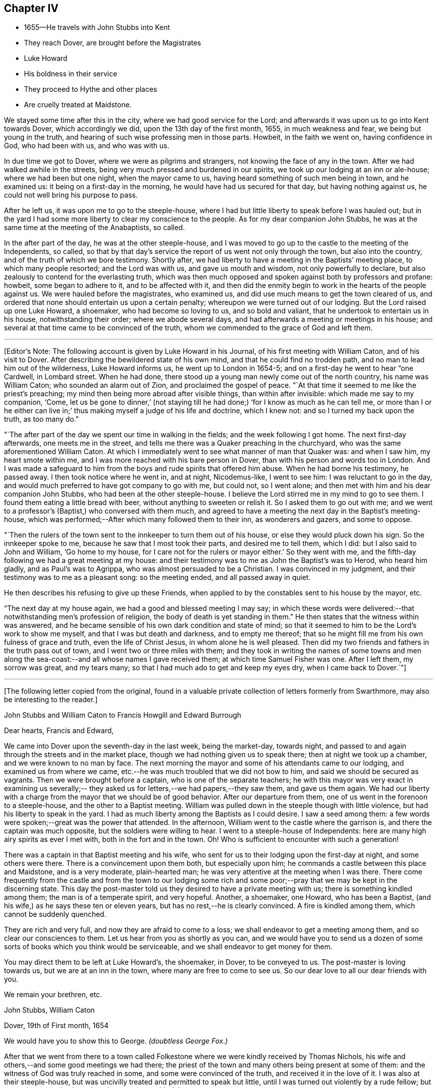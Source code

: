 == Chapter IV

[.chapter-synopsis]
* 1655--He travels with John Stubbs into Kent
* They reach Dover, are brought before the Magistrates
* Luke Howard
* His boldness in their service
* They proceed to Hythe and other places
* Are cruelly treated at Maidstone.

We stayed some time after this in the city, where we had good service for the Lord;
and afterwards it was upon us to go into Kent towards Dover, which accordingly we did,
upon the 13th day of the first month, 1655, in much weakness and fear,
we being but young in the truth, and hearing of such wise professing men in those parts.
Howbeit, in the faith we went on, having confidence in God, who had been with us,
and who was with us.

In due time we got to Dover, where we were as pilgrims and strangers,
not knowing the face of any in the town.
After we had walked awhile in the streets,
being very much pressed and burdened in our spirits,
we took up our lodging at an inn or ale-house; where we had been but one night,
when the mayor came to us, having heard something of such men being in town,
and he examined us: it being on a first-day in the morning,
he would have had us secured for that day, but having nothing against us,
he could not well bring his purpose to pass.

After he left us, it was upon me to go to the steeple-house,
where I had but little liberty to speak before I was hauled out;
but in the yard I had some more liberty to clear my conscience to the people.
As for my dear companion John Stubbs,
he was at the same time at the meeting of the Anabaptists, so called.

In the after part of the day, he was at the other steeple-house,
and I was moved to go up to the castle to the meeting of the Independents, so called,
so that by that day`'s service the report of us went not only through the town,
but also into the country, and of the truth of which we bore testimony.
Shortly after, we had liberty to have a meeting in the Baptists`' meeting place,
to which many people resorted; and the Lord was with us, and gave us mouth and wisdom,
not only powerfully to declare, but also zealously to contend for the everlasting truth,
which was then much opposed and spoken against both by professors and profane: howbeit,
some began to adhere to it, and to be affected with it,
and then did the enmity begin to work in the hearts of the people against us.
We were hauled before the magistrates, who examined us,
and did use much means to get the town cleared of us,
and ordered that none should entertain us upon a certain penalty;
whereupon we were turned out of our lodging.
But the Lord raised up one Luke Howard, a shoemaker, who had become so loving to us,
and so bold and valiant, that he undertook to entertain us in his house,
notwithstanding their order; where we abode several days,
and had afterwards a meeting or meetings in his house;
and several at that time came to be convinced of the truth,
whom we commended to the grace of God and left them.

[.small-break]
'''

+++[+++Editor`'s Note: The following account is given by Luke Howard in his Journal,
of his first meeting with William Caton, and of his visit to Dover.
After describing the bewildered state of his own mind,
and that he could find no trodden path, and no man to lead him out of the wilderness,
Luke Howard informs us, he went up to London in 1654-5;
and on a first-day he went to hear "`one Cardwell, in Lombard street.
When he had done, there stood up a young man newly come out of the north country,
his name was William Caton; who sounded an alarm out of Zion,
and proclaimed the gospel of peace.
"`At that time it seemed to me like the priest`'s preaching;
my mind then being more abroad after visible things, than within after invisible:
which made me say to my companion,
'`Come, let us be gone to dinner,`'
(not staying till he had done;)
'`for I know as much as he can tell me, or more than I or he either can live in;`'
thus making myself a judge of his life and doctrine,
which I knew not: and so I turned my back upon the truth, as too many do.`"

"`The after part of the day we spent our time in walking in the fields;
and the week following I got home.
The next first-day afterwards, one meets me in the street,
and tells me there was a Quaker preaching in the churchyard,
who was the same aforementioned William Caton.
At which I immediately went to see what manner of man that Quaker was:
and when I saw him, my heart smote within me,
and I was more reached with his bare person in Dover,
than with his person and words too in London.
And I was made a safeguard to him from the boys and rude spirits that offered him abuse.
When he had borne his testimony, he passed away.
I then took notice where he went in, and at night, Nicodemus-like, I went to see him:
I was reluctant to go in the day,
and would much preferred to have got company to go with me, but could not,
so I went alone; and then met with him and his dear companion John Stubbs,
who had been at the other steeple-house.
I believe the Lord stirred me in my mind to go to see them.
I found them eating a little bread with beer, without anything to sweeten or relish it.
So I asked them to go out with me;
and we went to a professor`'s (Baptist,) who conversed with them much,
and agreed to have a meeting the next day in the Baptist`'s meeting-house,
which was performed;--After which many followed them to their inn,
as wonderers and gazers, and some to oppose.

"`Then the rulers of the town sent to the innkeeper to turn them out of his house,
or else they would pluck down his sign.
So the innkeeper spoke to me, because he saw that I most took their parts,
and desired me to tell them, which I did: but I also said to John and William,
'`Go home to my house, for I care not for the rulers or mayor either.`'
So they went with me, and the fifth-day following we had a great meeting at my house:
and their testimony was to me as John the Baptist`'s was to Herod, who heard him gladly,
and as Paul`'s was to Agrippa, who was almost persuaded to be a Christian.
I was convinced in my judgment, and their testimony was to me as a pleasant song:
so the meeting ended, and all passed away in quiet.

He then describes his refusing to give up these Friends,
when applied to by the constables sent to his house by the mayor, etc.

"`The next day at my house again, we had a good and blessed meeting I may say;
in which these words were delivered:--that notwithstanding men`'s profession of religion,
the body of death is yet standing in them.`"
He then states that the witness within was answered,
and he became sensible of his own dark condition and state of mind;
so that it seemed to him to be the Lord`'s work to show me myself,
and that I was but death and darkness, and to empty me thereof;
that so he might fill me from his own fulness of grace and truth,
even the life of Christ Jesus, in whom alone he is well pleased.
Then did my two friends and fathers in the truth pass out of town,
and I went two or three miles with them;
and they took in writing the names of some towns and men along
the sea-coast:--and all whose names I gave received them;
at which time Samuel Fisher was one.
After I left them, my sorrow was great, and my tears many;
so that I had much ado to get and keep my eyes dry,
when I came back to Dover.`"+++]+++

[.asterism]
'''

[.emphasized]
+++[+++The following letter copied from the original,
found in a valuable private collection of letters formerly from Swarthmore,
may also be interesting to the reader.+++]+++

[.embedded-content-document.letter]
--

[.letter-heading]
John Stubbs and William Caton to Francis Howgill and Edward Burrough

[.salutation]
Dear hearts, Francis and Edward,

We came into Dover upon the seventh-day in the last week, being the market-day,
towards night, and passed to and again through the streets and in the market place,
though we had nothing given us to speak there; then at night we took up a chamber,
and we were known to no man by face.
The next morning the mayor and some of his attendants came to our lodging,
and examined us from where we came,
etc.--he was much troubled that we did not bow to him,
and said we should be secured as vagrants.
Then we were brought before a captain, who is one of the separate teachers;
he with this mayor was very exact in examining us severally;--
they asked us for letters,--we had papers,--they saw them,
and gave us them again.
We had our liberty with a charge from the mayor that we should be of good behavior.
After our departure from them, one of us went in the forenoon to a steeple-house,
and the other to a Baptist meeting.
William was pulled down in the steeple though with little violence,
but had his liberty to speak in the yard.
I had as much liberty among the Baptists as I could desire.
I saw a seed among them: a few words were spoken;--great was the power that attended.
In the afternoon, William went to the castle where the garrison is,
and there the captain was much opposite, but the soldiers were willing to hear.
I went to a steeple-house of Independents:
here are many high airy spirits as ever I met with, both in the fort and in the town.
Oh! Who is sufficient to encounter with such a generation!

There was a captain in that Baptist meeting and his wife,
who sent for us to their lodging upon the first-day at night, and some others were there.
There is a convincement upon them both, but especially upon him;
he commands a castle between this place and Maidstone, and is a very moderate,
plain-hearted man; he was very attentive at the meeting when I was there.
There come frequently from the castle and from the town to our lodging some
rich and some poor;--pray that we may be kept in the discerning state.
This day the post-master told us they desired to have a private meeting with us;
there is something kindled among them; the man is of a temperate spirit,
and very hopeful.
Another, a shoemaker, one Howard, who has been a Baptist,
(and his wife,) as he says these ten or eleven years,
but has no rest,--he is clearly convinced.
A fire is kindled among them, which cannot be suddenly quenched.

They are rich and very full, and now they are afraid to come to a loss;
we shall endeavor to get a meeting among them, and so clear our consciences to them.
Let us hear from you as shortly as you can,
and we would have you to send us a dozen of some sorts
of books which you think would be serviceable,
and we shall endeavor to get money for them.

You may direct them to be left at Luke Howard`'s, the shoemaker, in Dover,
to be conveyed to us.
The post-master is loving towards us, but we are at an inn in the town,
where many are free to come to see us.
So our dear love to all our dear friends with you.

[.signed-section-closing]
We remain your brethren, etc.

[.signed-section-signature]
John Stubbs, William Caton

[.signed-section-context-close]
Dover, 19th of First month, 1654

[.postscript]
====

We would have you to show this to George. _(doubtless George Fox.)_

====

--

After that we went from there to a town called Folkestone
where we were kindly received by Thomas Nichols,
his wife and others,--and some good meetings we had there;
the priest of the town and many others being present at some of them:
and the witness of God was truly reached in some, and some were convinced of the truth,
and received it in the love of it.
I was also at their steeple-house,
but was uncivilly treated and permitted to speak but little,
until I was turned out violently by a rude fellow;
but some that were simple and moderate were troubled thereat.

When we were pretty clear of that town, we travelled towards Hythe,
and in our way there we went into a castle which stood by the sea-side,
+++[+++Sandgate Castle,+++]+++
where we were kindly received both by the captain and his wife.
We had a meeting or two among the soldiers and others,
and after that we went to the aforesaid Hythe.
It was upon us to go to their public place of worship, which we did;
but soon after one of us began to speak, we were violently dragged out, but preserved,
through the hand of the Lord, from being much harmed by the rude multitude.

It was much noted that he who was the most violent against us,
had afterwards in a short time, some remarkable judgment which befell him.

In that town the Baptists allowed us the use of their meeting-room,
and at the first were pretty moderate and civil to us,
but afterwards they became (or some of them) our great opposers;
howbeit there were some in that place who believed and received our testimony.

We went from that town further into the country, and were at Romney and Lydd,
where there were many high professors, and among the rest Samuel Fisher,
a very eminent and able pastor among the Baptists.
It was upon me to go to the meeting of the Independents, and upon my dear brother,
to go to the meeting of the Baptists, where he had good liberty.
The aforesaid Samuel Fisher had been speaking among them, but, as it appeared,
was so much affected with John`'s doctrine, that after John had done,
Samuel began with his wisdom to paraphrase upon it with excellency of speech,
thereby to set it forth in his apprehension beyond what John had done.
At the meeting where I was,
they would scarcely allow me any liberty to clear my conscience among them.
After that, we had meetings in both places;
and being one time at a meeting in the street at Lydd,
for the Friend`'s house would not contain the multitude, the magistrates, or some of them,
sent to the aforesaid Samuel Fisher, who was also present at the meeting,
to tell him that we might have the church-door, as they called it, opened to go in there,
but we refused to accept of it, and chose rather to continue our meeting in the street.
The aforesaid Samuel Fisher believed our report, with several more in those two towns,
who were convinced of the truth of God,
which had not been declared in those parts by any Friend before.

We were also up in the country about Ashford and Tenterden, and had great meetings,
and strong contests with professors, who did much oppose us,
especially in those two towns;
howbeit we found some who were simple and
tender-hearted in most places where we got meetings.
We were also at Cranbrook and Staplehurst, where we found a very open people,
who were very ready to receive, and to embrace the everlasting truth,
which we freely and powerfully, according to our measures received,
administered unto them, in the demonstration of the eternal Spirit;
and several large and precious meetings we had among them,
and the power and presence of the Lord God were much with us,
in which we rejoiced together, freely distributing the Word of life unto them,
which at that time dwelt richly and plenteously in our hearts;
and as we had received it freely, so we did dispense the same freely.
For though there were those that would have given us both gold and money,
which some would even have forced upon us,
yet we had not freedom to receive one penny from them;
for we told them it was not theirs but them which we sought.
Many were convinced and much affected with the truth,
which with joy and gladness they received.
Among them, as at other places, we sought to settle and establish meetings,
and to bring those that were convinced to wait upon the Lord in silence,
in that light of life in themselves, which we turned them unto;
to the end that they might enjoy the substance of what they had professed.
Accordingly meetings came to be settled in most of the places before mentioned,
which they that were convinced kept up after our departure.

[.offset]
+++[+++Editor`'s Note:
Dover Friends were among the first that set this
noble example of gathering in the name of Him,
who promised to be in the midst of them,
and who was found to be the faithful and true witness unto them.
Of this, Luke Howard wrote as follows:

"`I may also acquaint you a little how things were with
us in our first convincement and meetings,
after we came to sit down to wait upon the Lord in silence;
which was our practice for some years, except when some travelling Friend came among us.
I can truly say, the Lord was our teacher,
and his presence and power were manifested among us,
when no words have been sounded in our outward ears: for several of us,
and at several times, in these meetings, have felt the power of the Lord,
that has made our outward bodies tremble as well as our hearts:
and great fear and reverence took hold of my heart;
and the Lord confirmed his truth in me from day to day, and answered my doubts,
and settled my faith by and in his power.`"--Luke Howard`'s
[.book-title]#Collection of Writings,# 1704, p. 29.+++]+++

[.offset]
Returning to journal:

After that, we were moved to go to a great town called Maidstone;
and it being on a first-day of the week,
we were in the forepart of the day at a meeting
of the people called Baptists in the country;
and after we had declared the way of salvation among them,
we left them and went to the town aforesaid.
When we came there, it was upon my dear brother John Stubbs,
to go to their public place of worship,
and it was upon me to go to the meeting of the Independents, which accordingly we did;
and John was taken at their steeple-house, and I the day following at my inn,
and were both sent to the House of Correction, so called, where we were searched,
and had our money, and our ink-horns, and Bible, etc., taken from us;
and afterwards we were stripped, and had our necks and arms put in the stocks,
and in that condition were desperately whipped;
and afterwards we had irons and great clogs of wood laid upon us,
and in that condition they would have compelled us to work, saying,
he that would not work should not eat, etc.
Forasmuch as they had dealt so wickedly with us, and that without any just cause,
neither could they justly charge us with the breach of any law,
we were not free to consent so far to their cruel wills as to do their work;
and therefore they kept us without victuals for some days,
only a little water once a day we had allowed us: he that committed us,
and was the chief agent in cruelty against us, was a noted Presbyterian.
And though the malefactors that were there, would have given us of their bread, yes,
the women of the house being moved with compassion towards us,
would have given us something privately,
but we were not free at that time to accept of either,
until they by whose order the provision was kept from us,
gave consent that it should be brought in to us; which finally he or they did:
many in the town began to be offended at their cruelty, which they manifested towards us.
And when they, who sought to bow us to their wills, were made to bow by the power of God,
we were free to receive victuals for our money, and did eat and were refreshed.

[.offset]
+++[+++Editor`'s Note: The following particulars, in addition to those given above,
are obtained from some early records of Friends of East Kent.

"`William Caton being brought before the magistrate, was examined where he dwelt,
and how long it was since he came from his outward being, and what way he came;
with more of the like questions.
William answered, he came from London.
The magistrate asked what he did while he continued in London?
William said, in making known the everlasting truth, as he was moved of the Lord;
turning people from darkness to the light; that with the light they might see themselves,
and be brought to repentance, etc.
Then the magistrate told him, he had a master for him, and that he should be set on work,
and be bound unto him for so much a year, etc.
But William refused to be bound to man, or to be in bondage to any; saying,
he was in the work and service of the Lord,
and could not go out of the Lord`'s service to be a slave to man.`"

This early record then describes their cruel treatment
in nearly similar terms as in the journal above,
though sometimes more minutely.
After being sent out of the town they passed into the hands of many constables,
William Caton being separated from his friend.
The account then states, that these officers began to grow careless of their order;
and at length left them in the highways;
their heavenly countenances and sober lives and words preached so much to them,
that they finally allowed them to travel alone where they pleased.
The record continues to give account of their returning to Maidstone, etc., and adds,
"`before they got to Dover again,
the report of their wicked usage at Maidstone came to the ears of the mayor of Dover;
who meeting with Luke Howard, said, '`Luke, I hear your friends have been at Maidstone,
and been whipped: we did not deal so badly with them here.`'
'`No,`' said Luke Howard, '`but you dealt with them worse than you should.`'
So in a little time came William Caton and John Stubbs again to Dover, where they,
with Friends, enjoyed their meetings peaceably:
many being convinced.`"--Manuscript of Friends of East Kent.+++]+++

[.offset]
Returning to journal:

The next day following, after their cruelty seemed to be abated, they sent an officer,
who made restitution of some of our things again which they had taken from us,
but burned several good wholesome papers and letters.
Afterwards they parted us, and with officers conveyed us out of the town,
one at the one end of it, and the other at the other,
which was no small trial to us to be so separated.
We were conveyed from one officer to another in the country,
and in that manner sent towards our habitations in the north:
but when I had been in the hands of about twelve of them,
they began to grow careless of their order, and finally, allowed me to travel alone,
which accordingly I did towards London.

The day following I got well up to London,
where I was more than a little refreshed with the brethren;
and there I met my dear companion John Stubbs again to our great refreshment.
It came presently upon us to return to the town of Maidstone again,
and into that country, which was no small trial to us; however,
to the will of the Lord we gave up, and returned within two or three days.
When our grand persecutor at Maidstone heard of our return, he sent a party after us,
and it being come eight miles into the country,
the officer came into a Friend`'s house where we had lodged;
but were then at another place; and it being on a first-day,
in the morning we went to their steeple-house, but the officer was not then there;
and Providence did so order it, at that time we were preserved out of their hands.
Afterwards we passed through the country visiting the
brethren that had received the gospel,
who were confirmed in the faith, and the more so through our patient suffering.
We were also at Canterbury where we had good service,
especially among the Baptists and Independents so called; for we were at their meetings,
and had pretty good liberty to declare the truth of God among them,
and some there were that received our testimony in that place also,
who were convinced of the truth, so that there came to be a meeting settled there.
We were likewise at Sandwich,
where I had some service in particular among the Dutch people at their steeple-house,
but at that time the truth could get but little entrance in that place.

